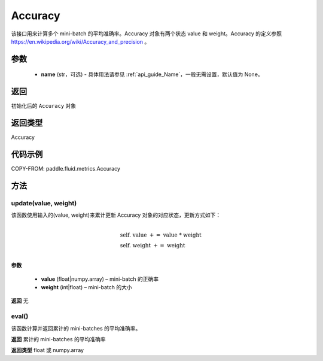 .. _cn_api_fluid_metrics_Accuracy:

Accuracy
-------------------------------
.. py:class:: paddle.fluid.metrics.Accuracy(name=None)




该接口用来计算多个 mini-batch 的平均准确率。Accuracy 对象有两个状态 value 和 weight。Accuracy 的定义参照 https://en.wikipedia.org/wiki/Accuracy_and_precision 。

参数
::::::::::::

    - **name** (str，可选) - 具体用法请参见 :ref:`api_guide_Name`，一般无需设置，默认值为 None。

返回
::::::::::::
初始化后的 ``Accuracy`` 对象

返回类型
::::::::::::
Accuracy

代码示例
::::::::::::


COPY-FROM: paddle.fluid.metrics.Accuracy

方法
::::::::::::
update(value, weight)
'''''''''

该函数使用输入的(value, weight)来累计更新 Accuracy 对象的对应状态，更新方式如下：

    .. math::
                   \\ \begin{array}{l}{\text { self. value }+=\text { value } * \text { weight }} \\ {\text { self. weight }+=\text { weight }}\end{array} \\

**参数**

    - **value** (float|numpy.array) – mini-batch 的正确率
    - **weight** (int|float) – mini-batch 的大小

**返回**
无

eval()
'''''''''

该函数计算并返回累计的 mini-batches 的平均准确率。

**返回**
累计的 mini-batches 的平均准确率

**返回类型**
float 或 numpy.array
